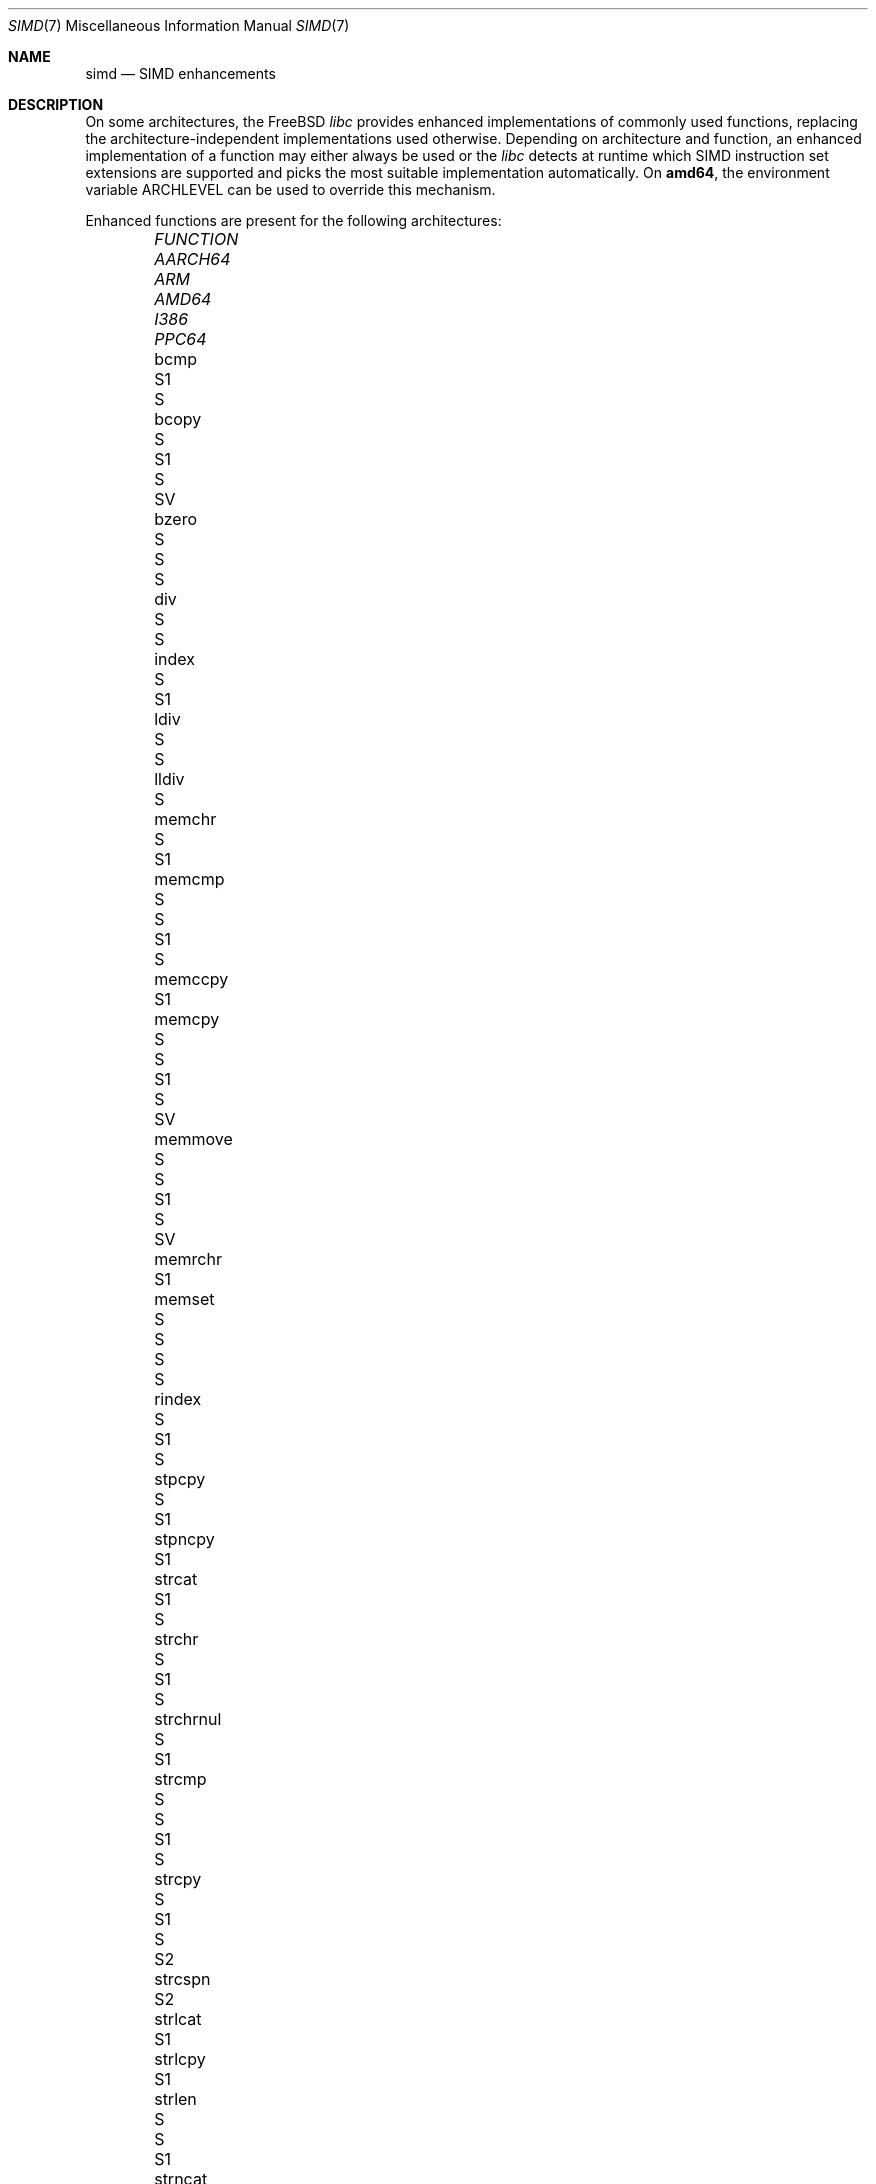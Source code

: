 .\" Copyright (c) 2023 The FreeBSD Foundation
.
.\" This documentation was written by Robert Clausecker <fuz@FreeBSD.org>
.\" under sponsorship from the FreeBSD Foundation.
.
.\" Redistribution and use in source and binary forms, with or without
.\" modification, are permitted provided that the following conditions
.\" are met:
.\" 1. Redistributions of source code must retain the above copyright
.\"    notice, this list of conditions and the following disclaimer.
.\" 2. Redistributions in binary form must reproduce the above copyright
.\"    notice, this list of conditions and the following disclaimer in the
.\"    documentation and/or other materials provided with the distribution.
.
.\" THIS SOFTWARE IS PROVIDED BY THE AUTHOR AND CONTRIBUTORS ''AS IS'' AND
.\" ANY EXPRESS OR IMPLIED WARRANTIES, INCLUDING, BUT NOT LIMITED TO, THE
.\" IMPLIED WARRANTIES OF MERCHANTABILITY AND FITNESS FOR A PARTICULAR PURPOSE
.\" ARE DISCLAIMED. IN NO EVENT SHALL THE AUTHOR OR CONTRIBUTORS BE LIABLE
.\" FOR ANY DIRECT, INDIRECT, INCIDENTAL, SPECIAL, EXEMPLARY, OR CONSEQUENTIAL
.\" DAMAGES (INCLUDING, BUT NOT LIMITED TO, PROCUREMENT OF SUBSTITUTE GOODS
.\" OR SERVICES; LOSS OF USE, DATA, OR PROFITS; OR BUSINESS INTERRUPTION)
.\" HOWEVER CAUSED AND ON ANY THEORY OF LIABILITY, WHETHER IN CONTRACT, STRICT
.\" LIABILITY, OR TORT (INCLUDING NEGLIGENCE OR OTHERWISE) ARISING IN ANY WAY
.\" OUT OF THE USE OF THIS SOFTWARE, EVEN IF ADVISED OF THE POSSIBILITY OF
.\" SUCH DAMAGE
.
.Dd December 6, 2023
.Dt SIMD 7
.Os
.Sh NAME
.Nm simd
.Nd SIMD enhancements
.
.Sh DESCRIPTION
On some architectures, the
.Fx
.Em libc
provides enhanced implementations of commonly used functions, replacing
the architecture-independent implementations used otherwise.
Depending on architecture and function, an enhanced
implementation of a function may either always be used or the
.Em libc
detects at runtime which SIMD instruction set extensions are
supported and picks the most suitable implementation automatically.
On
.Cm amd64 ,
the environment variable
.Ev ARCHLEVEL
can be used to override this mechanism.
.Pp
Enhanced functions are present for the following architectures:
.Bl -column FUNCTION_________ aarch64_ arm_ amd64_ i386_ ppc64_ -offset indent
.It Em FUNCTION          Ta Em AARCH64 Ta Em ARM Ta Em AMD64  Ta Em I386 Ta Em PPC64
.It    bcmp              Ta            Ta        Ta    S1     Ta    S
.It    bcopy             Ta            Ta    S   Ta    S1     Ta    S    Ta    SV
.It    bzero             Ta            Ta    S   Ta    S      Ta    S
.It    div               Ta            Ta        Ta    S      Ta    S
.It    index             Ta    S       Ta        Ta    S1
.It    ldiv              Ta            Ta        Ta    S      Ta    S
.It    lldiv             Ta            Ta        Ta    S
.It    memchr            Ta    S       Ta        Ta    S1
.It    memcmp            Ta    S       Ta    S   Ta    S1     Ta    S
.It    memccpy           Ta            Ta        Ta    S1
.It    memcpy            Ta    S       Ta    S   Ta    S1     Ta    S    Ta    SV
.It    memmove           Ta    S       Ta    S   Ta    S1     Ta    S    Ta    SV
.It    memrchr           Ta            Ta        Ta    S1
.It    memset            Ta    S       Ta    S   Ta    S      Ta    S
.It    rindex            Ta    S       Ta        Ta    S1     Ta    S
.It    stpcpy            Ta    S       Ta        Ta    S1
.It    stpncpy           Ta            Ta        Ta    S1
.It    strcat            Ta            Ta        Ta    S1     Ta    S
.It    strchr            Ta    S       Ta        Ta    S1     Ta    S
.It    strchrnul         Ta    S       Ta        Ta    S1
.It    strcmp            Ta    S       Ta    S   Ta    S1     Ta    S
.It    strcpy            Ta    S       Ta        Ta    S1     Ta    S    Ta    S2
.It    strcspn           Ta            Ta        Ta    S2
.It    strlcat           Ta            Ta        Ta    S1
.It    strlcpy           Ta            Ta        Ta    S1
.It    strlen            Ta    S       Ta    S   Ta    S1
.It    strncat           Ta            Ta        Ta    S1
.It    strncmp           Ta    S       Ta    S   Ta    S1     Ta    S
.It    strncpy           Ta            Ta        Ta    S1     Ta         Ta    S2
.It    strnlen           Ta    S       Ta        Ta    S1
.It    strrchr           Ta    S       Ta        Ta    S1     Ta    S
.It    strpbrk           Ta            Ta        Ta    S2
.It    strsep            Ta            Ta        Ta    S2
.It    strspn            Ta            Ta        Ta    S2
.It    swab              Ta            Ta        Ta           Ta    S
.It    timingsafe_bcmp   Ta            Ta        Ta    S1
.It    timingsafe_memcmp Ta            Ta        Ta    S
.It    wcschr            Ta            Ta        Ta           Ta    S
.It    wcscmp            Ta            Ta        Ta           Ta    S
.It    wcslen            Ta            Ta        Ta           Ta    S
.It    wmemchr           Ta            Ta        Ta           Ta    S
.El
.Pp
.Sy S Ns :\ scalar (non-SIMD),
.Sy 1 Ns :\ amd64 baseline,
.Sy 2 Ns :\ x86-64-v2
or PowerPC\ 2.05,
.Sy 3 Ns :\ x86-64-v3,
.Sy 4 Ns :\ x86-64-v4,
.Sy V Ns :\ PowerPC\ VSX.
.
.Sh ENVIRONMENT
.Bl -tag
.It Ev ARCHLEVEL
On
.Em amd64 ,
controls the level of SIMD enhancements used.
If this variable is set to an architecture level from the list below
and that architecture level is supported by the processor, SIMD
enhancements up to
.Ev ARCHLEVEL
are used.
If
.Ev ARCHLEVEL
is unset, not recognised, or not supported by the processor, the highest
level of SIMD enhancements supported by the processor is used.
.Pp
A suffix beginning with
.Sq ":"
or
.Sq "+"
in
.Ev ARCHLEVEL
is ignored and may be used for future extensions.
The architecture level can be prefixed with a
.Sq "!"
character to force use of the requested architecture level, even if the
processor does not advertise that it is supported.
This usually causes applications to crash and should only be used for
testing purposes or if architecture level detection yields incorrect
results.
.Pp
The architecture levels follow the AMD64 SysV ABI supplement:
.Bl -tag -width x86-64-v2
.It Cm scalar
scalar enhancements only (no SIMD)
.It Cm baseline
cmov, cx8, x87 FPU, fxsr, MMX, osfxsr, SSE, SSE2
.It Cm x86-64-v2
cx16, lahf/sahf, popcnt, SSE3, SSSE3, SSE4.1, SSE4.2
.It Cm x86-64-v3
AVX, AVX2, BMI1, BMI2, F16C, FMA, lzcnt, movbe, osxsave
.It Cm x86-64-v4
AVX-512F/BW/CD/DQ/VL
.El
.El
.
.Sh DIAGNOSTICS
.Bl -diag
.It "Illegal Instruction"
Printed by
.Xr sh 1
if a command is terminated through delivery of a
.Dv SIGILL
signal, see
.Xr signal 3 .
.Pp
Use of an unsupported architecture level was forced by setting
.Ev ARCHLEVEL
to a string beginning with a
.Sq "!"
character, causing a process to crash due to use of an unsupported
instruction.
Unset
.Ev ARCHLEVEL ,
remove the
.Sq "!"
prefix or select a supported architecture level.
.Pp
Message may also appear for unrelated reasons.
.El
.
.Sh SEE ALSO
.Xr string 3 ,
.Xr arch 7
.Rs
.%A H. J. Lu
.%A Michael Matz
.%A Milind Girkar
.%A Jan Hubi\[u010D]ka \" \(vc
.%A Andreas Jaeger
.%A Mark Mitchell
.%B System V Application Binary Interface
.%D May 23, 2023
.%T AMD64 Architecture Processor Supplement
.%O Version 1.0
.Re
.
.Sh HISTORY
Architecture-specific enhanced
.Em libc
functions were added starting
with
.Fx 2.0
for
.Cm i386 ,
.Fx 6.0
for
.Cm arm ,
.Fx 6.1
for
.Cm amd64 ,
.Fx 11.0
for
.Cm aarch64 ,
and
.Fx 12.0
for
.Cm powerpc64 .
SIMD-enhanced functions were first added with
.Fx 13.0
for
.Cm powerpc64
and with
.Fx 14.1
for
.Cm amd64 .
.Pp
A
.Nm
manual page appeared in
.Fx 14.1 .
.
.Sh AUTHOR
.An Robert Clausecker Aq Mt fuz@FreeBSD.org
.
.Sh CAVEATS
Other parts of
.Fx
such as cryptographic routines in the kernel or in
OpenSSL may also use SIMD enhancements.
These enhancements are not subject to the
.Ev ARCHLEVEL
variable and may have their own configuration
mechanism.
.
.Sh BUGS
Use of SIMD enhancements cannot be configured on powerpc64.
